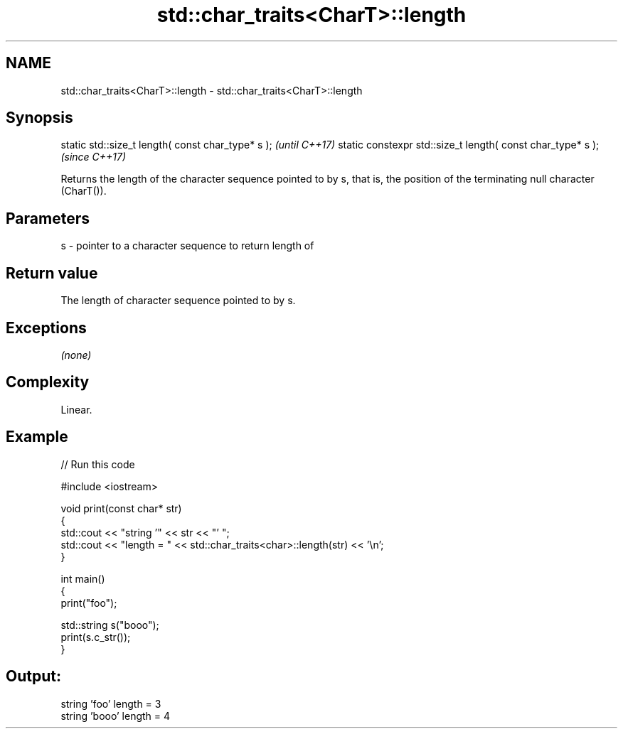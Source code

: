 .TH std::char_traits<CharT>::length 3 "2020.03.24" "http://cppreference.com" "C++ Standard Libary"
.SH NAME
std::char_traits<CharT>::length \- std::char_traits<CharT>::length

.SH Synopsis

static std::size_t length( const char_type* s );            \fI(until C++17)\fP
static constexpr std::size_t length( const char_type* s );  \fI(since C++17)\fP

Returns the length of the character sequence pointed to by s, that is, the position of the terminating null character (CharT()).

.SH Parameters


s - pointer to a character sequence to return length of


.SH Return value

The length of character sequence pointed to by s.

.SH Exceptions

\fI(none)\fP

.SH Complexity

Linear.

.SH Example


// Run this code

  #include <iostream>

  void print(const char* str)
  {
    std::cout << "string '" << str << "' ";
    std::cout << "length = " << std::char_traits<char>::length(str) << '\\n';
  }

  int main()
  {
    print("foo");

    std::string s("booo");
    print(s.c_str());
  }

.SH Output:

  string 'foo' length = 3
  string 'booo' length = 4




